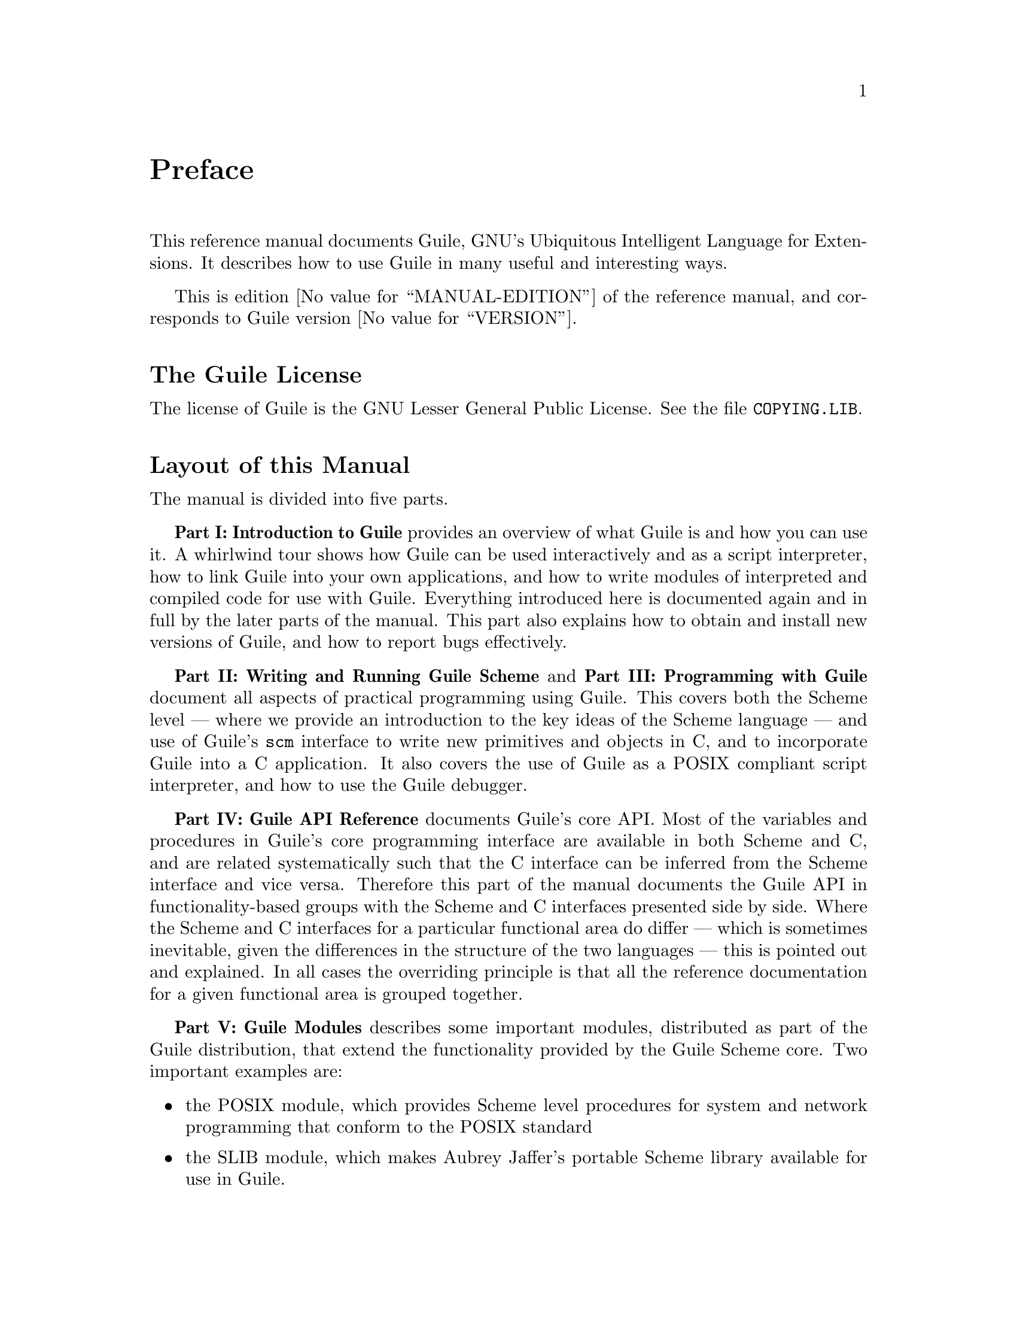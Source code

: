 @iftex
@page
@unnumbered Preface

This reference manual documents Guile, GNU's Ubiquitous Intelligent
Language for Extensions.  It describes how to use Guile in many useful
and interesting ways.

This is edition @value{MANUAL-EDITION} of the reference manual, and
corresponds to Guile version @value{VERSION}.
@end iftex


@iftex
@section The Guile License
@end iftex

@ifnottex
@node Guile License
@chapter The Guile License
@end ifnottex

The license of Guile is the GNU Lesser General Public License.  See
the file @file{COPYING.LIB}.

@iftex
@section Layout of this Manual
@end iftex

@ifnottex
@node Manual Layout
@chapter Layout of this Manual
@end ifnottex

The manual is divided into five parts.

@strong{Part I: Introduction to Guile} provides an overview of what
Guile is and how you can use it.  A whirlwind tour shows how Guile can
be used interactively and as a script interpreter, how to link Guile
into your own applications, and how to write modules of interpreted and
compiled code for use with Guile.  Everything introduced here is
documented again and in full by the later parts of the manual.  This
part also explains how to obtain and install new versions of Guile, and
how to report bugs effectively.

@strong{Part II: Writing and Running Guile Scheme} and @strong{Part III:
Programming with Guile} document all aspects of practical programming
using Guile.  This covers both the Scheme level --- where we provide an
introduction to the key ideas of the Scheme language --- and use of
Guile's @code{scm} interface to write new primitives and objects in C,
and to incorporate Guile into a C application.  It also covers the use
of Guile as a POSIX compliant script interpreter, and how to use the
Guile debugger.

@c @strong{Part V: Extending Applications Using Guile} explains the options
@c available for using Guile as a application extension language.  At the
@c simpler end of the scale, an application might use Guile to define some
@c application-specific primitives in C and then load an application Scheme
@c file.  In this case most of the application code is written on the
@c Scheme level, and uses the application-specific primitives as an
@c extension to standard Scheme.  At the other end of the scale, an
@c application might be predominantly written in C --- with its main
@c control loop implemented in C --- but make occasional forays into Scheme
@c to, say, read configuration data or run user-defined customization code.
@c This part of the manual covers the complete range of application
@c extension options.

@strong{Part IV: Guile API Reference} documents Guile's core API.  Most
of the variables and procedures in Guile's core programming interface
are available in both Scheme and C, and are related systematically such
that the C interface can be inferred from the Scheme interface and vice
versa.  Therefore this part of the manual documents the Guile API in
functionality-based groups with the Scheme and C interfaces presented
side by side.  Where the Scheme and C interfaces for a particular
functional area do differ --- which is sometimes inevitable, given the
differences in the structure of the two languages --- this is pointed
out and explained.  In all cases the overriding principle is that all
the reference documentation for a given functional area is grouped
together.

@c the core Scheme language and features that Guile implements.  Although
@c the basis for this is the Scheme language described in R5RS, this part
@c of the manual does not assume any prior familiarity with R5RS in
@c particular, or with Scheme in general.  Basic Scheme concepts, standard
@c aspects of the Scheme language and Guile extensions on top of R5RS are
@c all documented from scratch, and organized by functionality rather than
@c by the defining standards.

@strong{Part V: Guile Modules} describes some important modules,
distributed as part of the Guile distribution, that extend the
functionality provided by the Guile Scheme core.  Two important examples
are:

@itemize @bullet
@item
the POSIX module, which provides Scheme level procedures for system and
network programming that conform to the POSIX standard

@item
the SLIB module, which makes Aubrey Jaffer's portable Scheme library
available for use in Guile.
@end itemize


@iftex
@section Manual Conventions
@end iftex

@ifnottex
@node Manual Conventions
@chapter Conventions used in this Manual
@end ifnottex

We use some conventions in this manual.

@itemize @bullet

@item
For some procedures, notably type predicates, we use @dfn{iff} to
mean `if and only if'.  The construct is usually something like:
`Return @var{val} iff @var{condition}', where @var{val} is usually
`@code{#t}' or `non-@code{#f}'.  This typically means that @var{val}
is returned if @var{condition} holds, and that @samp{#f} is returned
otherwise.
@cindex iff

@item
In examples and procedure descriptions and all other places where the
evaluation of Scheme expression is shown, we use some notation for
denoting the output and evaluation results of expressions.

The symbol @code{@result{}} is used to tell which value is returned by
an evaluation:

@lisp
(+ 1 2)
@result{}
3
@end lisp

Some procedures produce some output besides returning a value.  This
is denoted by the symbol @code{@print{}}.

@lisp
(begin (display 1) (newline) 'hooray)
@print{} 1
@result{}
hooray
@end lisp

@c Add other conventions here.

@end itemize


@c Local Variables:
@c TeX-master: "guile.texi"
@c End:
